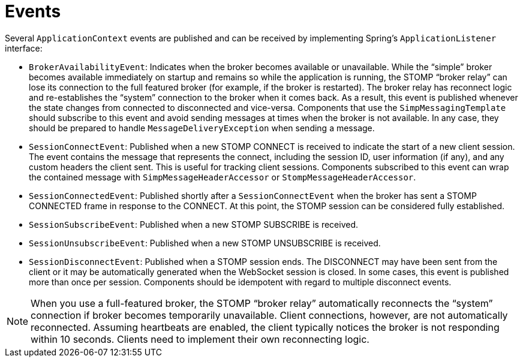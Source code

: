 [[websocket-stomp-application-context-events]]
= Events

Several `ApplicationContext` events are published and can be
received by implementing Spring's `ApplicationListener` interface:

* `BrokerAvailabilityEvent`: Indicates when the broker becomes available or unavailable.
While the "`simple`" broker becomes available immediately on startup and remains so while
the application is running, the STOMP "`broker relay`" can lose its connection
to the full featured broker (for example, if the broker is restarted). The broker relay
has reconnect logic and re-establishes the "`system`" connection to the broker
when it comes back. As a result, this event is published whenever the state changes from connected
to disconnected and vice-versa. Components that use the `SimpMessagingTemplate` should
subscribe to this event and avoid sending messages at times when the broker is not
available. In any case, they should be prepared to handle `MessageDeliveryException`
when sending a message.
* `SessionConnectEvent`: Published when a new STOMP CONNECT is received to
indicate the start of a new client session. The event contains the message that represents the
connect, including the session ID, user information (if any), and any custom headers the client
sent. This is useful for tracking client sessions. Components subscribed
to this event can wrap the contained message with `SimpMessageHeaderAccessor` or
`StompMessageHeaderAccessor`.
* `SessionConnectedEvent`: Published shortly after a `SessionConnectEvent` when the
broker has sent a STOMP CONNECTED frame in response to the CONNECT. At this point, the
STOMP session can be considered fully established.
* `SessionSubscribeEvent`: Published when a new STOMP SUBSCRIBE is received.
* `SessionUnsubscribeEvent`: Published when a new STOMP UNSUBSCRIBE is received.
* `SessionDisconnectEvent`: Published when a STOMP session ends. The DISCONNECT may
have been sent from the client or it may be automatically generated when the
WebSocket session is closed. In some cases, this event is published more than once
per session. Components should be idempotent with regard to multiple disconnect events.

NOTE: When you use a full-featured broker, the STOMP "`broker relay`" automatically reconnects the
"`system`" connection if broker becomes temporarily unavailable. Client connections,
however, are not automatically reconnected. Assuming heartbeats are enabled, the client
typically notices the broker is not responding within 10 seconds. Clients need to
implement their own reconnecting logic.
